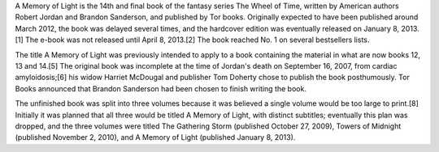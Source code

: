 .. title: A Memory of Light
.. date: 2013-01-08

A Memory of Light is the 14th and final book of the fantasy series The Wheel
of Time, written by American authors Robert Jordan and Brandon Sanderson,
and published by Tor books. Originally expected to have been published around
March 2012, the book was delayed several times, and the hardcover edition was
eventually released on January 8, 2013.[1] The e-book was not released until
April 8, 2013.[2] The book reached No. 1 on several bestsellers lists.

.. TEASER_END

The title A Memory of Light was previously intended to apply to a book
containing the material in what are now books 12, 13 and 14.[5] The original
book was incomplete at the time of Jordan's death on September 16, 2007, from
cardiac amyloidosis;[6] his widow Harriet McDougal and publisher Tom Doherty
chose to publish the book posthumously. Tor Books announced that Brandon
Sanderson had been chosen to finish writing the book.

The unfinished book was split into three volumes because it was believed a
single volume would be too large to print.[8] Initially it was planned that all
three would be titled A Memory of Light, with distinct subtitles; eventually
this plan was dropped, and the three volumes were titled The Gathering Storm
(published October 27, 2009), Towers of Midnight (published November 2, 2010),
and A Memory of Light (published January 8, 2013).

